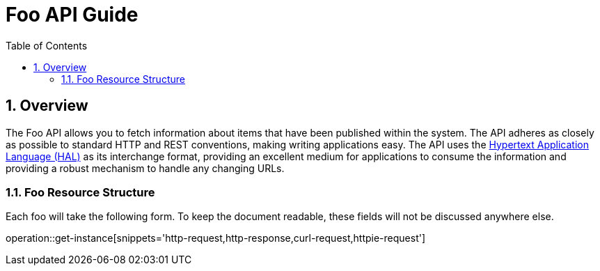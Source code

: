 :toc:
:numbered:
:source-highlighter: coderay
:hal-link: http://stateless.co/hal_specification.html
:json-schema-link: http://json-schema.org/
:alps-link: http://alps.io/
:groovy-link: http://groovy-lang.org/

= Foo API Guide

== Overview

The Foo API allows you to fetch information about items that have been published within the system.
The API adheres as closely as possible to standard HTTP and REST conventions, making writing applications easy.
The API uses the {hal-link}[Hypertext Application Language (HAL)] as its
interchange format, providing an excellent medium for applications to consume the information and providing
a robust mechanism to handle any changing URLs.

=== Foo Resource Structure
Each foo will take the following form. To keep the document readable, these fields will not be
discussed anywhere else.

operation::get-instance[snippets='http-request,http-response,curl-request,httpie-request']
